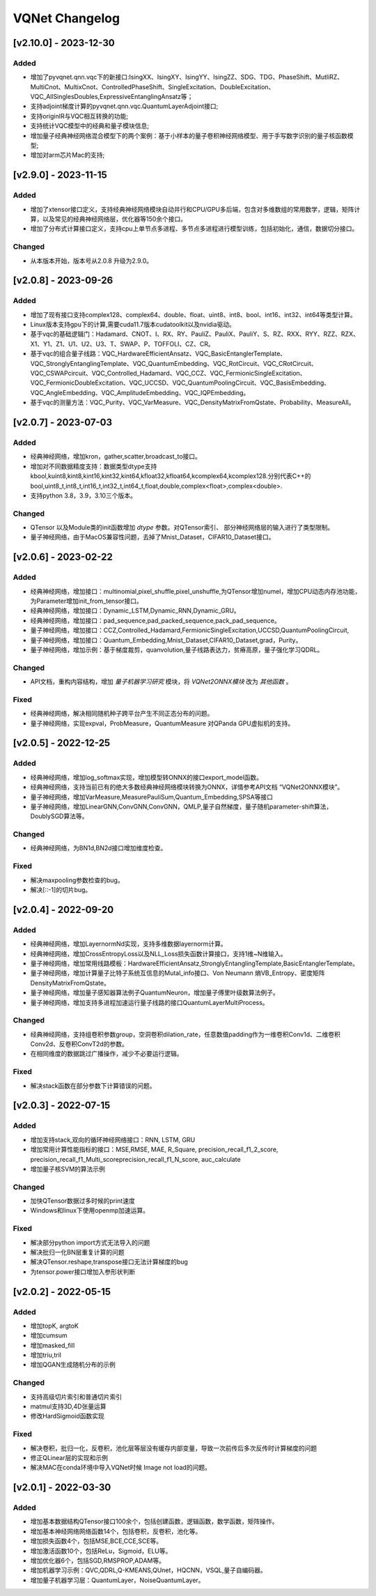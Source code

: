 
VQNet Changelog
######################


[v2.10.0] - 2023-12-30
***************************

Added
===========
- 增加了pyvqnet.qnn.vqc下的新接口:IsingXX、IsingXY、IsingYY、IsingZZ、SDG、TDG、PhaseShift、MutliRZ、MultiCnot、MultixCnot、ControlledPhaseShift、SingleExcitation、DoubleExcitation、VQC_AllSinglesDoubles,ExpressiveEntanglingAnsatz等；
- 支持adjoint梯度计算的pyvqnet.qnn.vqc.QuantumLayerAdjoint接口;
- 支持originIR与VQC相互转换的功能;
- 支持统计VQC模型中的经典和量子模块信息;
- 增加量子经典神经网络混合模型下的两个案例：基于小样本的量子卷积神经网络模型、用于手写数字识别的量子核函数模型;
- 增加对arm芯片Mac的支持;


[v2.9.0] - 2023-11-15
***************************

Added
===========
- 增加了xtensor接口定义，支持经典神经网络模块自动并行和CPU/GPU多后端，包含对多维数组的常用数学，逻辑，矩阵计算，以及常见的经典神经网络层，优化器等150余个接口。
- 增加了分布式计算接口定义，支持cpu上单节点多进程、多节点多进程进行模型训练，包括初始化，通信，数据切分接口。

Changed
===========
- 从本版本开始，版本号从2.0.8 升级为2.9.0。

[v2.0.8] - 2023-09-26
***************************

Added
===========
- 增加了现有接口支持complex128、complex64、double、float、uint8、int8、bool、int16、int32、int64等类型计算。
- Linux版本支持gpu下的计算,需要cuda11.7版本cudatoolkit以及nvidia驱动。
- 基于vqc的基础逻辑门：Hadamard、CNOT、I、RX、RY、PauliZ、PauliX、PauliY、S、RZ、RXX、RYY、RZZ、RZX、X1、Y1、Z1、U1、U2、U3、T、SWAP、P、TOFFOLI、CZ、CR。
- 基于vqc的组合量子线路：VQC_HardwareEfficientAnsatz、VQC_BasicEntanglerTemplate、VQC_StronglyEntanglingTemplate、VQC_QuantumEmbedding、VQC_RotCircuit、VQC_CRotCircuit、VQC_CSWAPcircuit、VQC_Controlled_Hadamard、VQC_CCZ、VQC_FermionicSingleExcitation、VQC_FermionicDoubleExcitation、VQC_UCCSD、VQC_QuantumPoolingCircuit、VQC_BasisEmbedding、VQC_AngleEmbedding、VQC_AmplitudeEmbedding、VQC_IQPEmbedding。
- 基于vqc的测量方法：VQC_Purity、VQC_VarMeasure、VQC_DensityMatrixFromQstate、Probability、MeasureAll。


[v2.0.7] - 2023-07-03
***************************

Added
===========
- 经典神经网络，增加kron，gather,scatter,broadcast_to接口。
- 增加对不同数据精度支持：数据类型dtype支持kbool,kuint8,kint8,kint16,kint32,kint64,kfloat32,kfloat64,kcomplex64,kcomplex128.分别代表C++的 bool,uint8_t,int8_t,int16_t,int32_t,int64_t,float,double,complex<float>,complex<double>.
- 支持python 3.8，3.9，3.10三个版本。

Changed
===========
- QTensor 以及Module类的init函数增加 `dtype` 参数。对QTensor索引、 部分神经网络层的输入进行了类型限制。
- 量子神经网络，由于MacOS兼容性问题，去掉了Mnist_Dataset，CIFAR10_Dataset接口。

[v2.0.6] - 2023-02-22
***************************


Added
===========

- 经典神经网络，增加接口：multinomial,pixel_shuffle,pixel_unshuffle,为QTensor增加numel，增加CPU动态内存池功能，为Parameter增加init_from_tensor接口。
- 经典神经网络，增加接口：Dynamic_LSTM,Dynamic_RNN,Dynamic_GRU。
- 经典神经网络，增加接口：pad_sequence,pad_packed_sequence,pack_pad_sequence。
- 量子神经网络，增加接口：CCZ,Controlled_Hadamard,FermionicSingleExcitation,UCCSD,QuantumPoolingCircuit,
- 量子神经网络，增加接口：Quantum_Embedding,Mnist_Dataset,CIFAR10_Dataset,grad，Purity。
- 量子神经网络，增加示例：基于梯度裁剪，quanvolution,量子线路表达力，贫瘠高原，量子强化学习QDRL。

Changed
===========

- API文档，重构内容结构，增加 `量子机器学习研究` 模块，将 `VQNet2ONNX模块` 改为 `其他函数` 。



Fixed
===========

- 经典神经网络，解决相同随机种子跨平台产生不同正态分布的问题。
- 量子神经网络，实现expval，ProbMeasure，QuantumMeasure 对QPanda GPU虚拟机的支持。


[v2.0.5] - 2022-12-25
***************************


Added
===========

- 经典神经网络，增加log_softmax实现，增加模型转ONNX的接口export_model函数。
- 经典神经网络，支持当前已有的绝大多数经典神经网络模块转换为ONNX，详情参考API文档 “VQNet2ONNX模块”。
- 量子神经网络，增加VarMeasure,MeasurePauliSum,Quantum_Embedding,SPSA等接口
- 量子神经网络，增加LinearGNN,ConvGNN,ConvGNN，QMLP,量子自然梯度，量子随机parameter-shift算法，DoublySGD算法等。


Changed
===========

- 经典神经网络，为BN1d,BN2d接口增加维度检查。

Fixed
===========

- 解决maxpooling参数检查的bug。
- 解决[::-1]的切片bug。


[v2.0.4] - 2022-09-20
***************************


Added
===========

- 经典神经网络，增加LayernormNd实现，支持多维数据layernorm计算。
- 经典神经网络，增加CrossEntropyLoss以及NLL_Loss损失函数计算接口，支持1维~N维输入。
- 量子神经网络，增加常用线路模板：HardwareEfficientAnsatz,StronglyEntanglingTemplate,BasicEntanglerTemplate。
- 量子神经网络，增加计算量子比特子系统互信息的Mutal_info接口、Von Neumann 熵VB_Entropy、密度矩阵DensityMatrixFromQstate。
- 量子神经网络，增加量子感知器算法例子QuantumNeuron，增加量子傅里叶级数算法例子。
- 量子神经网络，增加支持多进程加速运行量子线路的接口QuantumLayerMultiProcess。

Changed
===========

- 经典神经网络，支持组卷积参数group，空洞卷积dilation_rate，任意数值padding作为一维卷积Conv1d、二维卷积Conv2d、反卷积ConvT2d的参数。
- 在相同维度的数据跳过广播操作，减少不必要运行逻辑。

Fixed
===========

- 解决stack函数在部分参数下计算错误的问题。


[v2.0.3] - 2022-07-15
***************************


Added
===========

- 增加支持stack,双向的循环神经网络接口：RNN, LSTM, GRU
- 增加常用计算性能指标的接口：MSE,RMSE, MAE, R_Square, precision_recall_f1_2_score, precision_recall_f1_Multi_scoreprecision_recall_f1_N_score, auc_calculate
- 增加量子核SVM的算法示例

Changed
===========

- 加快QTensor数据过多时候的print速度
- Windows和linux下使用openmp加速运算。

Fixed
===========

- 解决部分python import方式无法导入的问题
- 解决批归一化BN层重复计算的问题
- 解决QTensor.reshape,transpose接口无法计算梯度的bug
- 为tensor.power接口增加入参形状判断

[v2.0.2] - 2022-05-15
***************************

Added
===========

- 增加topK, argtoK
- 增加cumsum
- 增加masked_fill
- 增加triu,tril
- 增加QGAN生成随机分布的示例

Changed
===========

- 支持高级切片索引和普通切片索引
- matmul支持3D,4D张量运算
- 修改HardSigmoid函数实现

Fixed
===========

- 解决卷积，批归一化，反卷积，池化层等层没有缓存内部变量，导致一次前传后多次反传时计算梯度的问题
- 修正QLinear层的实现和示例
- 解决MAC在conda环境中导入VQNet时候 Image not load的问题。




[v2.0.1] - 2022-03-30
***************************


Added
===========

- 增加基本数据结构QTensor接口100余个，包括创建函数，逻辑函数，数学函数，矩阵操作。
- 增加基本神经网络网络函数14个，包括卷积，反卷积，池化等。
- 增加损失函数4个，包括MSE,BCE,CCE,SCE等。
- 增加激活函数10个，包括ReLu，Sigmoid，ELU等。
- 增加优化器6个，包括SGD,RMSPROP,ADAM等。
- 增加机器学习示例：QVC,QDRL,Q-KMEANS,QUnet，HQCNN，VSQL,量子自编码器。
- 增加量子机器学习层：QuantumLayer，NoiseQuantumLayer。